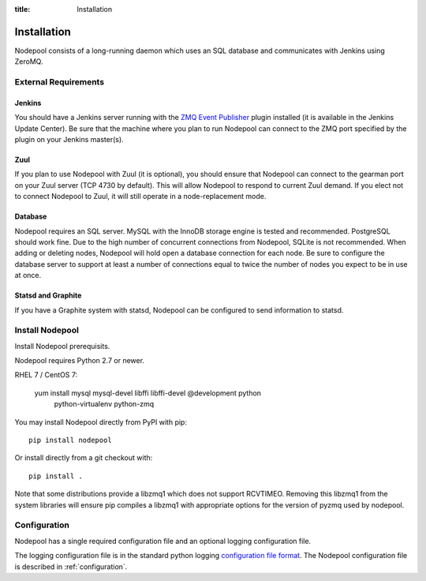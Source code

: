 :title: Installation

Installation
============

Nodepool consists of a long-running daemon which uses an SQL database
and communicates with Jenkins using ZeroMQ.

External Requirements
---------------------

Jenkins
~~~~~~~

You should have a Jenkins server running with the `ZMQ Event Publisher
<http://git.openstack.org/cgit/openstack-infra/zmq-event-publisher/tree/README>`_
plugin installed (it is available in the Jenkins Update Center).  Be
sure that the machine where you plan to run Nodepool can connect to
the ZMQ port specified by the plugin on your Jenkins master(s).

Zuul
~~~~

If you plan to use Nodepool with Zuul (it is optional), you should
ensure that Nodepool can connect to the gearman port on your Zuul
server (TCP 4730 by default).  This will allow Nodepool to respond to
current Zuul demand.  If you elect not to connect Nodepool to Zuul, it
will still operate in a node-replacement mode.

Database
~~~~~~~~

Nodepool requires an SQL server.  MySQL with the InnoDB storage engine
is tested and recommended.  PostgreSQL should work fine.  Due to the
high number of concurrent connections from Nodepool, SQLite is not
recommended.  When adding or deleting nodes, Nodepool will hold open a
database connection for each node.  Be sure to configure the database
server to support at least a number of connections equal to twice the
number of nodes you expect to be in use at once.

Statsd and Graphite
~~~~~~~~~~~~~~~~~~~

If you have a Graphite system with statsd, Nodepool can be configured
to send information to statsd.

Install Nodepool
----------------

Install Nodepool prerequisits.

Nodepool requires Python 2.7 or newer.

RHEL 7 / CentOS 7:

  yum install mysql mysql-devel libffi libffi-devel @development python \
              python-virtualenv python-zmq

You may install Nodepool directly from PyPI with pip::

  pip install nodepool

Or install directly from a git checkout with::

  pip install .

Note that some distributions provide a libzmq1 which does not support
RCVTIMEO.  Removing this libzmq1 from the system libraries will ensure
pip compiles a libzmq1 with appropriate options for the version of
pyzmq used by nodepool.

Configuration
-------------

Nodepool has a single required configuration file and an optional
logging configuration file.

The logging configuration file is in the standard python logging
`configuration file format
<http://docs.python.org/2/library/logging.config.html#configuration-file-format>`_.
The Nodepool configuration file is described in :ref:`configuration`.
